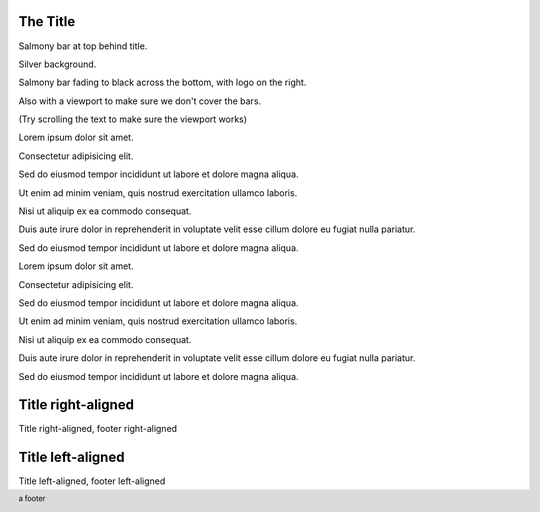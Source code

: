 The Title
---------

.. layout::
   bgcolor: silver
   image:pyglet-trans-64.png;halign=right;valign=bottom
   quad:C#ffc0a0;V0,h;V0,h-48;Vw,h-48;Vw,h
   quad:C#ffc0a0;V0,0;V0,64;Cblack;Vw,64;Vw,0
   viewport:0,64,w,h-(64+48)

.. footer::
   a footer

Salmony bar at top behind title.

Silver background.

Salmony bar fading to black across the bottom, with logo on the right.

Also with a viewport to make sure we don't cover the bars.

(Try scrolling the text to make sure the viewport works)

Lorem ipsum dolor sit amet.

Consectetur adipisicing elit.

Sed do eiusmod tempor incididunt ut labore et dolore magna aliqua.

Ut enim ad minim veniam, quis nostrud exercitation ullamco laboris.

Nisi ut aliquip ex ea commodo consequat.

Duis aute irure dolor in reprehenderit in voluptate velit esse cillum dolore eu fugiat nulla pariatur.

Sed do eiusmod tempor incididunt ut labore et dolore magna aliqua.

Lorem ipsum dolor sit amet.

Consectetur adipisicing elit.

Sed do eiusmod tempor incididunt ut labore et dolore magna aliqua.

Ut enim ad minim veniam, quis nostrud exercitation ullamco laboris.

Nisi ut aliquip ex ea commodo consequat.

Duis aute irure dolor in reprehenderit in voluptate velit esse cillum dolore eu fugiat nulla pariatur.

Sed do eiusmod tempor incididunt ut labore et dolore magna aliqua.


Title right-aligned
-------------------

.. layout::
   bgcolor: silver
   title:w,h;right;top
   footer:w,0;right;bottom
   image:pyglet-trans-64.png;halign=right;valign=bottom
   quad:C#ffc0a0;V0,h;V0,h-48;Vw,h-48;Vw,h
   quad:C#ffc0a0;V0,0;V0,64;Cblack;Vw,64;Vw,0
   viewport:0,64,w,h-(64+48)

Title right-aligned, footer right-aligned


Title left-aligned
-------------------

.. layout::
   bgcolor: silver
   title:0,h;left;top
   footer:0,0;left;bottom
   image:pyglet-trans-64.png;halign=right;valign=bottom
   quad:C#ffc0a0;V0,h;V0,h-48;Vw,h-48;Vw,h
   quad:C#ffc0a0;V0,0;V0,64;Cblack;Vw,64;Vw,0
   viewport:0,64,w,h-(64+48)

Title left-aligned, footer left-aligned
